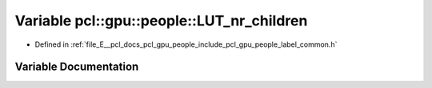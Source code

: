 .. _exhale_variable_label__common_8h_1a3adc7a04c74a7a4d385448708525c08f:

Variable pcl::gpu::people::LUT_nr_children
==========================================

- Defined in :ref:`file_E__pcl_docs_pcl_gpu_people_include_pcl_gpu_people_label_common.h`


Variable Documentation
----------------------


.. doxygenvariable:: pcl::gpu::people::LUT_nr_children
